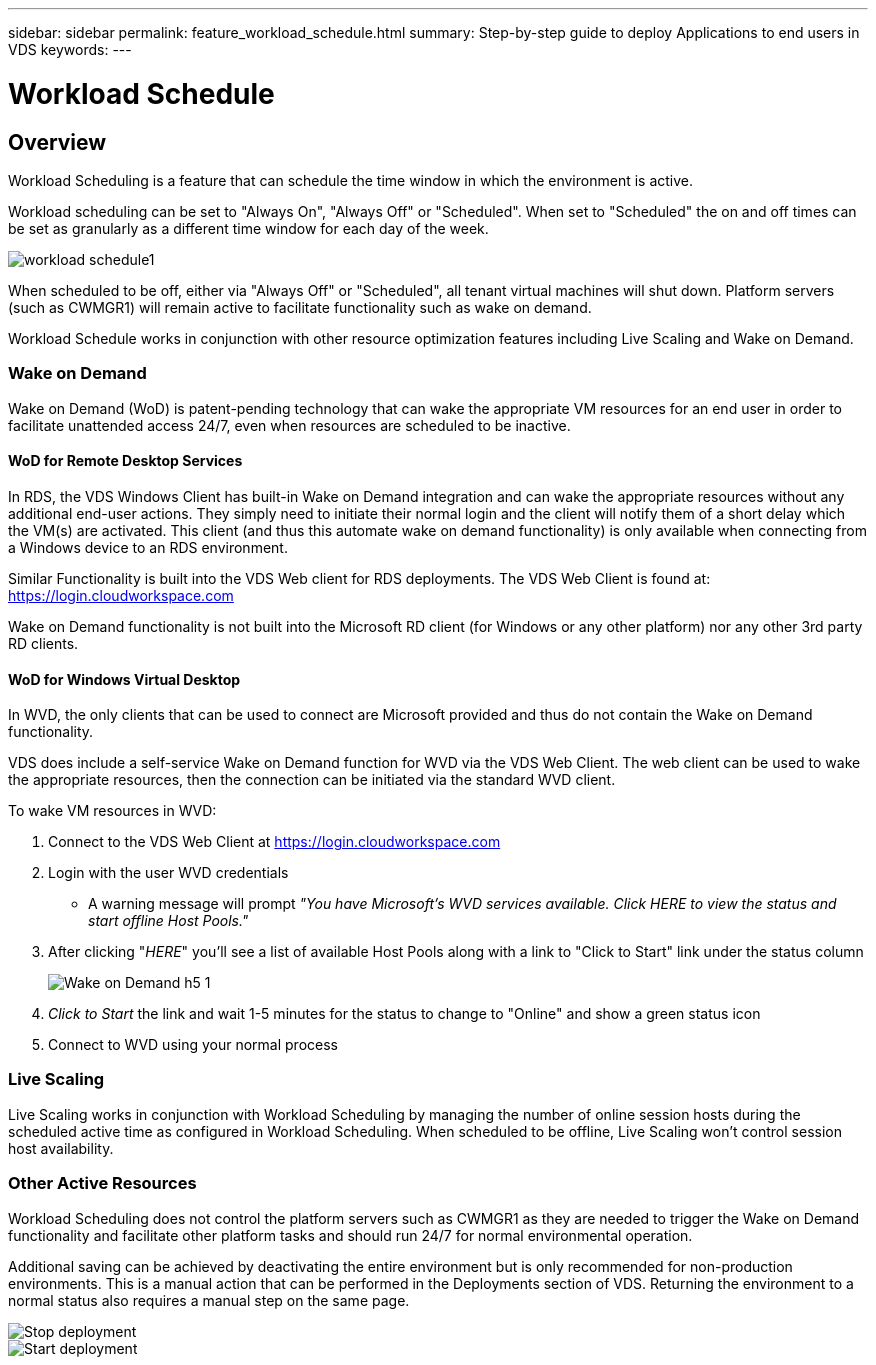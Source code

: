 ---
sidebar: sidebar
permalink: feature_workload_schedule.html
summary: Step-by-step guide to deploy Applications to end users in VDS
keywords:
---

= Workload Schedule

:toc: macro
:hardbreaks:
:toclevels: 2
:nofooter:
:icons: font
:linkattrs:
:imagesdir: ./media/
:keywords: Windows Virtual Desktop

[.lead]
== Overview
Workload Scheduling is a feature that can schedule the time window in which the environment is active.

Workload scheduling can be set to "Always On", "Always Off" or "Scheduled".  When set to "Scheduled" the on and off times can be set as granularly as a different time window for each day of the week.

image:workload_schedule1.png[]

When scheduled to be off, either via "Always Off" or "Scheduled", all tenant virtual machines will shut down.  Platform servers (such as CWMGR1) will remain active to facilitate functionality such as wake on demand.

Workload Schedule works in conjunction with other resource optimization features including Live Scaling and Wake on Demand.

=== Wake on Demand
Wake on Demand (WoD) is patent-pending technology that can wake the appropriate VM resources for an end user in order to facilitate unattended access 24/7, even when resources are scheduled to be inactive.

==== WoD for Remote Desktop Services
In RDS, the VDS Windows Client has built-in Wake on Demand integration and can wake the appropriate resources without any additional end-user actions.  They simply need to initiate their normal login and the client will notify them of a short delay which the VM(s) are activated.  This client (and thus this automate wake on demand functionality) is only available when connecting from a Windows device to an RDS environment.

Similar Functionality is built into the VDS Web client for RDS deployments. The VDS Web Client is found at: link:https://login.cloudworkspace.com[]

Wake on Demand functionality is not built into the Microsoft RD client (for Windows or any other platform) nor any other 3rd party RD clients.

==== WoD for Windows Virtual Desktop
In WVD, the only clients that can be used to connect are Microsoft provided and thus do not contain the Wake on Demand functionality.

VDS does include a self-service Wake on Demand function for WVD via the VDS Web Client.  The web client can be used to wake the appropriate resources, then the connection can be initiated via the standard WVD client.

.To wake VM resources in WVD:
. Connect to the VDS Web Client at link:https://login.cloudworkspace.com[]
. Login with the user WVD credentials
** A warning message will prompt _"You have Microsoft's WVD services available. Click HERE to view the status and start offline Host Pools."_
. After clicking "_HERE_" you'll see a list of available Host Pools along with a link to "Click to Start" link under the status column
+
image:Wake_on_Demand_h5_1.png[]
. _Click to Start_ the link and wait 1-5 minutes for the status to change to "Online" and show a green status icon
. Connect to WVD using your normal process


=== Live Scaling
Live Scaling works in conjunction with Workload Scheduling by managing the number of online session hosts during the scheduled active time as configured in Workload Scheduling. When scheduled to be offline, Live Scaling won't control session host availability.

=== Other Active Resources
Workload Scheduling does not control the platform servers such as CWMGR1 as they are needed to trigger the Wake on Demand functionality and facilitate other platform tasks and should run 24/7 for normal environmental operation.

Additional saving can be achieved by deactivating the entire environment but is only recommended for non-production environments.  This is a manual action that can be performed in the Deployments section of VDS.   Returning the environment to a normal status also requires a manual step on the same page.

image:Stop_deployment.png[]
image:Start_deployment.png[]
